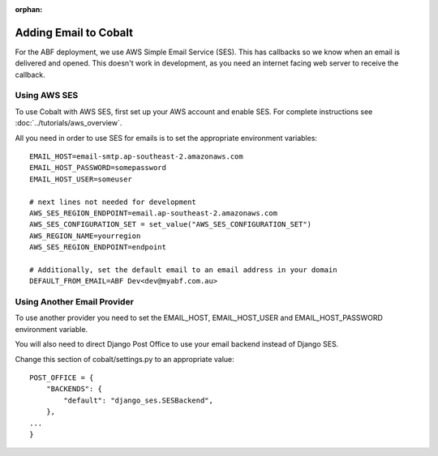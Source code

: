 :orphan:

.. image:: ../../images/cobalt.jpg
 :width: 300
 :alt: Cobalt Chemical Symbol

==================================
Adding Email to Cobalt
==================================

For the ABF deployment, we use AWS Simple Email Service (SES). This has callbacks so
we know when an email is delivered and opened. This doesn't work in development, as you
need an internet facing web server to receive the callback.

Using AWS SES
=============

To use Cobalt with AWS SES, first set up your AWS account and enable SES.
For complete instructions see :doc:`../tutorials/aws_overview`.

All you need in order to use SES for emails is to set the appropriate environment
variables::

    EMAIL_HOST=email-smtp.ap-southeast-2.amazonaws.com
    EMAIL_HOST_PASSWORD=somepassword
    EMAIL_HOST_USER=someuser

    # next lines not needed for development
    AWS_SES_REGION_ENDPOINT=email.ap-southeast-2.amazonaws.com
    AWS_SES_CONFIGURATION_SET = set_value("AWS_SES_CONFIGURATION_SET")
    AWS_REGION_NAME=yourregion
    AWS_SES_REGION_ENDPOINT=endpoint

    # Additionally, set the default email to an email address in your domain
    DEFAULT_FROM_EMAIL=ABF Dev<dev@myabf.com.au>

Using Another Email Provider
============================

To use another provider you need to set the EMAIL_HOST, EMAIL_HOST_USER and EMAIL_HOST_PASSWORD
environment variable.

You will also need to direct Django Post Office to use your email backend instead of Django SES.

Change this section of cobalt/settings.py to an appropriate value::

    POST_OFFICE = {
        "BACKENDS": {
            "default": "django_ses.SESBackend",
        },
    ...
    }